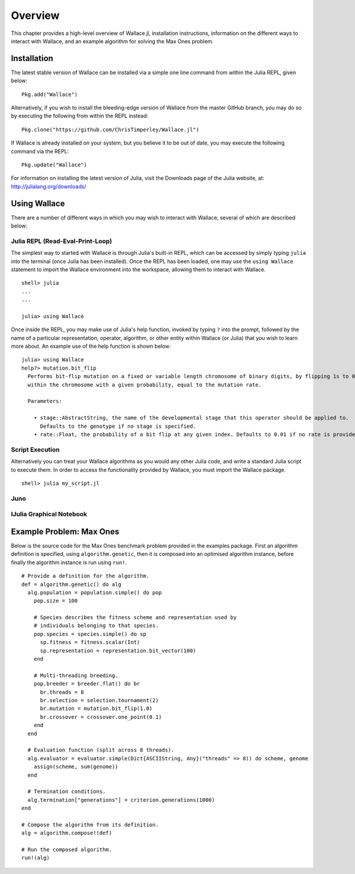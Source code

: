========
Overview
========

This chapter provides a high-level overview of Wallace.jl, installation
instructions, information on the different ways to interact with Wallace,
and an example algorithm for solving the Max Ones problem.

Installation
============

The latest stable version of Wallace can be installed via a simple one line
command from within the Julia REPL, given below:

::

  Pkg.add("Wallace")

Alternatively, if you wish to install the bleeding-edge version of Wallace
from the master GitHub branch, you may do so by executing the following
from within the REPL instead:

::

  Pkg.clone("https://github.com/ChrisTimperley/Wallace.jl")

If Wallace is already installed on your system, but you believe it to be out
of date, you may execute the following command via the REPL:

::

  Pkg.update("Wallace")

For information on installing the latest version of Julia, visit the Downloads
page of the Julia website, at: http://julialang.org/downloads/

Using Wallace
=============

There are a number of different ways in which you may wish to interact with
Wallace, several of which are described below:

Julia REPL (Read-Eval-Print-Loop)
---------------------------------

The simplest way to started with Wallace is through Julia's built-in
REPL, which can be accessed by simply typing ``julia`` into the terminal
(once Julia has been installed). Once the REPL has been loaded, one may
use the ``using Wallace`` statement to import the Wallace environment
into the workspace, allowing them to interact with Wallace.

::

    shell> julia
    ...
    ...

    julia> using Wallace

Once inside the REPL, you may make use of Julia's help function, invoked by
typing ``?`` into the prompt, followed by the name of a particular
representation, operator, algorithm, or other entity within Wallace (or Julia)
that you wish to learn more about. An example use of the help function is shown
below:

::

  julia> using Wallace
  help?> mutation.bit_flip
    Performs bit-flip mutation on a fixed or variable length chromosome of binary digits, by flipping 1s to 0s and 0s to 1s at each point
    within the chromosome with a given probability, equal to the mutation rate.

    Parameters:

      • stage::AbstractString, the name of the developmental stage that this operator should be applied to.
        Defaults to the genotype if no stage is specified.
      • rate::Float, the probability of a bit flip at any given index. Defaults to 0.01 if no rate is provided.

Script Execution
----------------

Alternatively you can treat your Wallace algorithms as you would any other
Julia code, and write a standard Julia script to execute them. In order to
access the functionality provided by Wallace, you must import the Wallace
package.

::

  shell> julia my_script.jl

Juno
----

IJulia Graphical Notebook
-------------------------

Example Problem: Max Ones
=========================

Below is the source code for the Max Ones benchmark problem provided in the
examples package. First an algorithm definition is specified, using
``algorithm.genetic``, then it is composed into an optimised algorithm
instance, before finally the algorithm instance is run using ``run!``.

::
  
  # Provide a definition for the algorithm.
  def = algorithm.genetic() do alg
    alg.population = population.simple() do pop
      pop.size = 100

      # Species describes the fitness scheme and representation used by
      # individuals belonging to that species.
      pop.species = species.simple() do sp
        sp.fitness = fitness.scalar(Int)
        sp.representation = representation.bit_vector(100)
      end

      # Multi-threading breeding.
      pop.breeder = breeder.flat() do br
        br.threads = 8
        br.selection = selection.tournament(2)
        br.mutation = mutation.bit_flip(1.0)
        br.crossover = crossover.one_point(0.1)
      end
    end

    # Evaluation function (split across 8 threads).
    alg.evaluator = evaluator.simple(Dict{ASCIIString, Any}("threads" => 8)) do scheme, genome
      assign(scheme, sum(genome))
    end

    # Termination conditions.
    alg.termination["generations"] = criterion.generations(1000)
  end

  # Compose the algorithm from its definition.
  alg = algorithm.compose!(def)

  # Run the composed algorithm.
  run!(alg)
